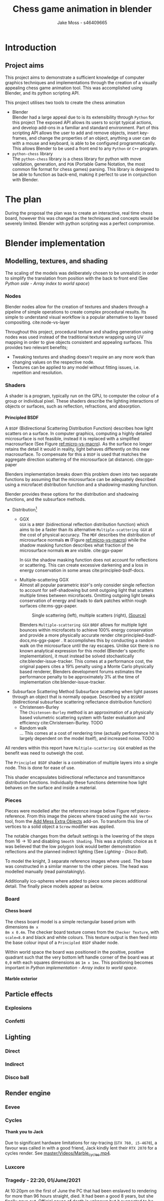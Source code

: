 #+TITLE: Chess game animation in blender
#+author: Jake Moss - s46409665
#+latex_header: \usepackage[top=1in, bottom=1.25in, left=1.25in, right=1.25in]{geometry}
#+LATEX_HEADER: \usepackage{amsmath}
#+latex_header: \usepackage[style=ieee,hyperref=true,backref=true,url=true,backend=biber,natbib=true]{biblatex}
#+latex_header: \addbibresource{ref.bib}
#+latex_header: \usepackage{chessboard}
#+latex_header: \ExplSyntaxOn %requires texlive 2020, in older system load expl3
#+latex_header: \cs_new:Npn \getfieldnumber #1
#+latex_header:  {
#+latex_header:   \fp_eval:n { (\tl_tail:V #1 -1)*8 + \exp_args:Ne\int_from_alph:n{\tl_head:V #1} -1}
#+latex_header:  }
#+latex_header: \ExplSyntaxOff
#+latex_header: \usepackage{titlesec}
#+latex_header: \setcounter{secnumdepth}{4}
#+latex_header: \titleformat{\paragraph}
#+latex_header: {\normalfont\normalsize\bfseries}{\theparagraph}{1em}{}
#+latex_header: \titlespacing*{\paragraph}
#+latex_header: {0pt}{3.25ex plus 1ex minus .2ex}{1.5ex plus .2ex}
#+options: tasks:nil
#+OPTIONS: H:4
\newpage

* Introduction
** Project aims
This project aims to demonstrate a sufficient knowledge of computer graphics
techniques and implementations through the creation of a visually appealing
chess game animation tool. This was accomplished using Blender, and its python
scripting API.

This project utilises two tools to create the chess animation
+ Blender\\
  Blender had a large appeal due to is its extensibility through ~Python~ for
  this project The exposed API allows its users to  script typical actions, and develop add-ons in a familiar
  and standard environment. Part of this scripting API allows the user to add
  and remove objects, insert key-frames, and change the properties of an object,
  anything a user can do with a mouse and keyboard, is able to be configured
  programmatically. This allows Blender to be used a front end to any ~Python~
  or ~C++~ program.
+ ~python-chess~ library\\
  The ~python-chess~ library is a chess library for python with move validation,
  generation, and ~PGN~ (Portable Game Notation, the most common file format
  for chess games) parsing. This library is designed to be able to function as
  back-end, making it perfect to use in conjunction with Blender.
* The plan
During the proposal the plan was to create an interactive, real time chess
board, however this was changed as the techniques and concepts would be severely
limited. Blender with python scripting was a perfect compromise.
* Blender implementation
** Modelling, textures, and shading
The scaling of the models was deliberately chosen to be unrealistic in order to
simplify the translation from position with the back to front end (See [[*Array index to world space][Python
side - Array index to world space]])
*** Nodes
Blender nodes allow for the creation of textures and shaders through a pipeline
of simple operations to create complex procedural results. Its simple to
understand visual workflow is a popular alternative to layer based compositing.
cite:node-vs-layer

Throughout this project, procedural texture and shading generation using nodes
was used instead of the traditional texture wrapping using UV mapping in order
to give objects consistent and appealing surfaces. This provides two relevant
benefits;
+ Tweaking textures and shading doesn't require an any more work than changing
  values on the respective node.
+ Textures can be applied to any model without fitting issues, i.e. repetition
  and resolution.
*** Shaders
A shader is a program, typically run on the GPU, to computer the colour of a
group or individual pixel. These shaders describe the lighting interactions of
objects or surfaces, such as reflection, refractions, and absorption.
**** Principled BSDF
A ~BSDF~ (Bidirectional Scattering Distribution Function) describes how light
scatters on a surface. In computer graphics, computing a highly detailed
microsurface is not feasible, instead it is replaced with a simplified
macrosurface (See Figure [[ref:micro-vs-macro]]). As the surface no longer retains the
detail it would in reality, light behaves differently on this new macrosurface.
To compensate for this a ~BSDF~ is used that matches the aggregate direction
scattering of the microsurface (at distance). cite:ggx-paper
#+name: micro-vs-macro
#+caption: Micro vs macro surface [[https://www.cs.cornell.edu/~srm/publications/EGSR07-btdf.pdf][(Source)]]
#+attr_org: :width 200
#+attr_latex: :width 0.5\textwidth
[[file:Images/macro vs micro.png]]

Blenders implementation breaks down this problem down into two separate functions
by assuming that the microsurface can be adequately described using a microfacet
distribution function and a shadowing-masking function.

Blender provides these options for the distribution and shadowing functions, and
the subsurface methods.
 + Distribution[fn:3]
   - GGX \\
     ~GGX~ is a ~BRDF~ (bidirectional reflection distribution function) which
     aims to be a faster than its alternative ~Multiple-scattering GGX~ at the
     cost  of physical accuracy.
     The ~MDF~ describes the distribution of microsurface normals *m* (Figure
     [[ref:micro-vs-macro]]) while the shadow masking function describes what fraction of
     the microsurface normals *m* are visible. cite:ggx-paper

     In ~GGX~ the shadow masking function does not account for reflections or
     scattering. This can create excessive darkening and a loss in energy
     conservation in some areas cite:principled-bsdf-docs.

   - Multiple-scattering GGX \\
     Almost all popular parametric ~BSDF~'s only consider single reflection
     to account for self-shadowing but omit outgoing light that scatters
     multiple times between microfacets. Omitting outgoing light  breaks
     conservation of energy and leads to dark patches within rough surfaces
     cite:ms-ggx-paper.
     #+name: single-vs-multiple
     #+attr_org: :height 200
     #+arrr_latex: :width 0.7\textwidth
     #+caption: Single scattering (left), multiple scatters (right), [[https://eheitzresearch.files.wordpress.com/2015/10/multiplescatteringsmith_teaser.png][(Source)]]
     [[file:Images/multiplescatteringsmith_teaser.png]]

     Blenders ~Multiple-scattering GGX~ ~BRDF~ allows for multiple light bounces
     within microfacets to achieve 100% energy conservation and provide a more
     physically accurate render cite:principled-bsdf-docs,ms-ggx-paper . It
     accomplishes this by conducting a random walk on the microsurface until the
     ray escapes. Unlike ~GGX~ there is no known analytical expression for this
     model (Blender's specific implementation), it must instead be solved
     stochastically cite:blender-issue-tracker.
     This comes at a performance cost, the original papers cites a 19% penalty
     using a Monte Carlo physically based renderer, Blenders development forums
     estimates the performance penalty to be approximately 3% at the time of
     implementation cite:blender-issue-tracker.

 + Subsurface Scattering Method
   Subsurface scattering when light passes through an object that is normally
   opaque. Described by a ~BSSRDF~ (bidirectional subsurface scattering
   reflectance distribution function)
   - Christensen-Burley \\
     The ~Chistensen-Burley~ method is an approximation of a physically based
     volumetric scattering system with faster evaluation and efficiency cite:Christensen-Burley.
     TODO
   - Random walk \\
     ...
     This comes at a cost of rendering time (actually performance hit is largely
     dependent on the model itself), and increased noise.
     TODO


All renders within this report have ~Multiple-scattering GGX~ enabled as the
benefit was need to outweigh the cost.

The ~Principled BSDF~ shader is a combination of multiple layers into a single
node. This is done for ease of use.

This shader encapsulates bidirectional reflectance and transmittance
distribution functions. Individually these functions determine how light behaves
on the surface and inside a material.


*** Pieces
Pieces were modelled after the reference image below Figure ref:piece-reference.
From this image the pieces where traced using the ~Add Vertex~ tool, from the
[[https://docs.blender.org/manual/en/2.92/addons/add_mesh/mesh_extra_objects.html][Add Mess Extra Objects]] add-on. To transform this line of vertices to a solid
object  a ~Screw~ modifier was applied.
#+caption: Reference image, Licensed under [[https://pixabay.com/service/license/][Pixabay License]]
#+name: piece-reference
#+attr_org: :width 200
#+attr_latex: :width 0.5\textwidth :center t
[[file:ref/bee5aa3d08a30da4ca1005cbd0fe10b54a03bb49.jpg]]

#+begin_center
#+attr_org: :width 200
#+attr_latex: :height 150pt  :center nil
[[file:Images/modelling piece inprogress.png]]
#+attr_org: :width 200
#+attr_latex: :height 150pt :center nil
[[file:Images/screw settings.png]]
#+attr_org: :width 200
#+attr_latex: :height 150pt :center nil
[[file:Images/pawn model.png]]
#+end_center
The notable changes from the default settings is the lowering of the steps from
\(16 \to 10\) and disabling ~Smooth Shading~. This was a stylistic choice as it
was believed that the low polygon look would better demonstration reflections and
the planned indirect lighting (See [[*Disco ball][Lighting - Disco Ball]]).

To model the knight, 3 separate reference images where used. The base was
constructed in a similar manner to the other pieces. The head was modelled
manually (read painstakingly).

#+latex: \begin{figure}
#+begin_center
#+attr_org: :width 200
#+attr_latex: :width 0.3\textwidth :center nil
[[file:ref/knight front.jpg]]
#+attr_org: :width 200
#+attr_latex: :width 0.3\textwidth :center nil
[[file:ref/knight right.jpg]]
#+attr_org: :width 200
#+attr_latex: :width 0.3\textwidth :center nil
[[file:ref/knight back.jpg]]
#+end_center
#+latex: \caption{Knight reference images, \href{https://imgur.com/a/Pg9WYII}{(Source)}}
#+latex: \end{figure}

Additionally ico-spheres where added  to piece some pieces additional detail.
The finally piece models appear as below.
#+attr_org: :width 200
#+attr_latex: :width 0.5\textwidth
[[file:Images/Pieces.png]]
*** Board
**** Chess board
The chess board model is a simple rectangular based prism with dimensions ~8m x
8m x 0.4m~. The checker board texture comes from the ~Checker Texture~, with
~scale=8.0~ and black and white colours. This texture output is then feed into
the base colour input of a ~Principled BSDF~ shader node.

#+name: checker-texture
#+caption: Complete checker board texture.
#+attr_org: :height 100
#+attr_latex: :width 350pt
[[file:Images/checker texture.png]]

Within world space the board was positioned in the positive, positive quadrant
such that the very bottom left handle corner of the board was at ~0,0~
with each squares dimensions as ~1m x 1mx~. This positioning becomes important
in [[*Array index to world space][Python implementation - Array index to world space]].
**** Marble exterior
** Particle effects
*** Explosions
*** Confetti
** Lighting
*** Direct
*** Indirect
*** Disco ball
** Render engine
*** Eevee
*** Cycles
**** Thank you to Jack
Due to significant hardware limitations for ray-tracing (~GTX 760, i5-4670~), a
favour was called in with a good friend, Jack kindly lent their ~RTX 2070~  for a
cycles render. See [[https://github.com/Jake-Moss/blender-chess/blob/master/Videos/Marble_cycles.mp4][master/Videos/Marble_cycles.mp4]].
*** Luxcore
*** Tragedy - 22:20, 01/June/2021
At 10:20pm on the first of June the PC that had been enslaved to rendering for
more than 96 hours straight, died. It had been a good 8 years, but she finally
gave out. Official cause of death is unknown but it suspected to be something to
do with power delivery.

A successful data recovery was conducted the next morning.
* Python implementation
** Processing games
Reading and stepping through games is handled almost entirely by the chess
library. No special considerations need to be made here. The minium working
example below demonstrates all that is necessary to step through an entire game.

#+name: python-chess-example
#+begin_src python :exports code
import chess
with open(filename) as pgn:
    game = chess.pgn.read_game(pgn) # Parses pgn file
    board = game.board()

    for move in game.mainline_moves():
        board.push(move) # Pushs the move to the move stack, this "makes" the move
#+end_src
** Pairing problem
During a game of chess there is nothing in between moves, simply one discrete
board state after another. This is also how the chess library makes moves, by
computing differences and tracking board states, while this is reliable and
simple it does not play nice when games become continuous (animated).

Initially this script also tracked the board state using a dictionary, with the
square as the key, and corresponding blender object as the value, pushing and
pop at each move. However, this presented difficulties when implementing
animations and special moves and animations. The code was generally cluttered
and not up to an acceptable quality.
** The solution
To remedy the mentioned problems a custom class was devised, and aptly name
~CustomPiece~. This class acts as a generalised representation of a piece which
is able to act upon itself and the Blender model it puppets. Stored within an
unrolled 2d array with the index representing its position on the chess board
(See [[*Array index to world space][Python implementation - Array Index to world space]]) the object is able to
move itself within the array while handling move and capture animations. Special
move handling is generalised into the main loop, (See [[*Special moves][Python implementation -
Special moves]]).

This design approach has clear advantages such as
- Adheres to the ~Model-View-Controller~ design philosophy.
- Array and object manipulation is not handled at any higher level than required.
- Translation between the chess library interface and Blenders API is seamless.
- Creates a unique object that pairs a Blender model to a ~python-chess~
  ~PieceType~.
However, the self-referential nature of objects manipulating the array their
are stored in adds significantly to the complexity. Luckily the implementation is
simple.

An initial sketch of this class can be seen here [[ref:class-sketch]].

Implementation can be see here [[ref:class-src]].
** Array index to world space
~python-chess~ provides great functionality to retrieve what square a move is
coming from, and going to. Internally this is stored as a ~int~ representing
each square in 1d array notation.

#+LATEX: \begin{minipage}{0.5\textwidth}
#+begin_src python :exports code
Square = int
SQUARES = [
    A1, B1, C1, D1, E1, F1, G1, H1,
    A2, B2, C2, D2, E2, F2, G2, H2,
    A3, B3, C3, D3, E3, F3, G3, H3,
    A4, B4, C4, D4, E4, F4, G4, H4,
    A5, B5, C5, D5, E5, F5, G5, H5,
    A6, B6, C6, D6, E6, F6, G6, H6,
    A7, B7, C7, D7, E7, F7, G7, H7,
    A8, B8, C8, D8, E8, F8, G8, H8,
] = range(64)
#+end_src
#+LATEX: \end{minipage}
#+begin_export latex
\begin{minipage}{0.5\textwidth}
\setchessboard{color=black,clearboard,showmover=false}
\chessboard[
pgfstyle=
{[base,at={\pgfpoint{0pt}{-0.3ex}}]text},
text= \fontsize{1.2ex}{1.2ex}\bfseries
\sffamily\getfieldnumber\currentwq,
markboard]
\end{minipage}
#+end_export
\newpage
#+name: array-working
#+caption: Array representation ((~tl~) Source code, (~tr~) Chess board, (~b~) Overlaid)
#+attr_latex: :width 0.5\textwidth
#+attr_org: :width 200
[[file:Images/array.png]]

To convert form array indexing two simple expressions were used.
\[x = (\text{INDEX mod } 8) + 0.5\]
\[y = (\text{INDEX div } 8) + 0.5\][fn:4]
Note the addition of \(0.5\) is to centre the pieces on the board squares in
world space and will be excluded from further examples.
*** Abuse of this functionality
#+name: extended-array
#+caption: Extended conversion
#+attr_org: :width 200
#+attr_latex: :float wrap :width 0.35\textwidth :placement [14]{r}{0.4\textwidth}
[[file:Images/tikzit_image0.png]]

While modulo will always produce a positive integer between \(0 \to 7\), integer
division can result negative numbers and is not bounded. Using this the mapping
can be extended past the board it was designed for.

This provides an easy method to place captured piece after their animation. By
storing each pieces initial position, and adding or subtracting \(16\) depending on
the colour, pieces can be placed \(2\) rows behind their initial position.

Two rows behind was preferable to the respective position on the other side of
the board to avoid the inversion required so that the pawns would be in front of the
back rank pieces.

\newpage
** Special moves
Figure [[ref:flowchart]] shows the main loop logic, used to move the correct pieces.
#+name: flowchart
#+caption: Main loop logic
#+attr_latex: :width \textwidth
#+attr_org: :width 200
[[file:flowchart.pdf]]
*** Castling
Within standard chess there are only four castling possibilities, these are easy
enough to check naively. This is the only section that limits this script to
standard chess. To extend support to ~chess960~, a bit-board mask of all the
rooks with castling rights could be filtered to obtain the index of the rook
that will be castled. See [[https://python-chess.readthedocs.io/en/latest/core.html?highlight=castl#chess.Board.castling_rights][the documentation.]]
#+begin_src python :exports code
if board.is_castling(move):
    if board.turn: # White
        if board.is_kingside_castling(move):
            array[chess.H1].move(chess.F1)
        else: # queen side
            array[chess.A1].move(chess.D1)
    else: # Black
        if board.is_kingside_castling(move):
            array[chess.H8].move(chess.F8)
        else: # queen side
            array[chess.A8].move(chess.D8)
#+end_src
*** En passant
The ~python-chess~ library makes handling en passant a breeze. The move is
checked if it is an en passant first, then as only one square is possible of an
en passant on any move that position is retrieved.
#+begin_src python :exports code
    else: # standard case
        if board.is_capture(move):# is en passant, great...
            if board.is_en_passant(move):
                array[board.ep_square].die() # NOTE, object is gc'ed
            else: # its a normal capture
                array[locTo].die() # NOTE, object is gc'ed
#+end_src
*** Promotion
Contained within a separate conditional is the promotion logic. This is handled
separately from the rest of the logic as a move can be both a capture and a
promotion.
#+begin_src python :exports code
    array[locFrom].move(locTo) # NOTE, piece moves always

    if move.promotion is not None:
        array[locTo].keyframe_insert(data_path="location", index=-1)
        array[locTo].hide_now() # hide_now unlinks within blender
        pieceType = move.promotion # piece type promoting to
        array[locTo] = CustomPiece(chess.Piece(pieceType, board.turn),\
                                   SOURCE_PIECES[chess.piece_symbol(pieceType)],\
                                   array, locTo) # shiny new object
        array[locTo].show_now()
#+end_src
A new key-frame is inserted initially as the piece that will promote has already
been moved and that animation needs to finish before it can be hidden.

Within the Blender view port the pieces that will be promoted too already exist
at the right position, they are just not rendered until needed.
** Animation
*** Key frames
To animate an object within blender two key-frames must be present with
different values for some property. Blender will then interpolate between them
(See [[*Interpolation][Python implementation - Interpolation]])

Key-frames for all pieces are inserted every move. This is done to ensure
stationary pieces stay stationary. Every move the piece has \(10\) frames to
complete its moving animation. Between each move there a \(3\) buffer to provide
some separation between moves.

In addition to piece animations, the camera also rotates at a rate of
\(2^{\circ}\) per \(13\) frames.
#+begin_src python :exports code
        FRAME_COUNT = 0
        keyframes(array) # intial pos
        FRAME_COUNT += 10
        for move in game.mainline_moves():
            scene.frame_set(FRAME_COUNT)

            make_move(board, move, array)
            keyframes(array) # update blender

            camera_parent.rotation_euler[2] += radians(2) #XYZ
            camera_parent.keyframe_insert(data_path="rotation_euler", index=-1)

            board.push(move) # update python-chess

            FRAME_COUNT += 10
            keyframes(array) # update blender
            FRAME_COUNT += 3
#+end_src
**** Timing
*** Interpolation
** Reproducibility
This project was created used
- Blender ~2.92~
  [[https://www.blender.org/]]
- Python ~3.9.5~ [fn:2]
  [[https://www.python.org/]]
- python-chess ~1.5.0~ [fn:1]
  [[https://github.com/niklasf/python-chess]]
*** Python environment
Blender is distributed with its own python installation for consistency, however
this means that installed python modules are not present
cite:blender-python-env. To mitigate this the ~--target~ flag for ~pip install~
can be used to install directly to the blender python environment
cite:pip-install-man.
#+begin_src bash :exports code
pip install -t ~/.config/blender/2.92/scripts/modules chess
#+end_src
This ensures Blenders ~Python~ will has access to the required librarys for this
script to function.

* Results
* Evaluation

\newpage
* Appendix
#+name: class-sketch
#+caption:~CustomPiece~ Initial sketch
#+attr_latex: :width \textwidth
[[file:Scratchpad.pdf]]

#+name: class-src
#+begin_src python :export code
class CustomPiece():
    def __init__(self, pieceType: chess.Piece, blender_obj: bpy.types.Object,\
                 array: List[Optional[CustomPiece]], loc: int):
        self._pieceType = pieceType.piece_type # int
        self._colour = pieceType.color         # bool
        self._blender_obj = blender_obj.copy()
        self._array = array                    # reference to array containing self
        self._inital_loc = loc
        self._loc = loc                        # int (1d array index)

        x, y = square_to_world_space(self._loc)
        self._blender_obj.location = Vector((x, y, 0.3))

        # set material based on colour
        if self._colour:
            self._mat = bpy.data.materials["White pieces"]
        else:
            self._mat = bpy.data.materials["Black pieces"]
        self._blender_obj.active_material = self._mat


        if self._colour and self._pieceType == chess.KNIGHT:
            self._blender_obj.rotation_euler[2] = radians(180) #XYZ
        # add object to collection so its visable
        bpy.data.collections[['Black', 'White'][self._colour]].objects.link(self._blender_obj)

    def move(self, new_loc: int, zTo: float = 0.3):
        xTo, yTo = square_to_world_space(new_loc)
        self._blender_obj.location = Vector((xTo, yTo, zTo))
        print("Moved to ", self._blender_obj.location)

        self._array[new_loc] = self
        self._array[self._loc] = None

        self._loc = new_loc

    def die(self) -> CustomPiece:
        self._array[self._loc] = None
        self.keyframe_insert(data_path="location", frame=FRAME_COUNT-6)

        xTo, yTo = square_to_world_space(self._loc)
        self._blender_obj.location = Vector((xTo, yTo, 2.1))
        self.keyframe_insert(data_path="location", frame=FRAME_COUNT+3)

        if self._colour:
            self._inital_loc += -16
        else:
            self._inital_loc += 16

        xTo, yTo = square_to_world_space(self._inital_loc)
        self._blender_obj.location = Vector((xTo, yTo, 2.1))
        self.keyframe_insert(data_path="location", frame=FRAME_COUNT+21)

        xTo, yTo = square_to_world_space(self._inital_loc)
        self._blender_obj.location = Vector((xTo, yTo, 0.1))
        self.keyframe_insert(data_path="location", frame=FRAME_COUNT+29)

        return self
#+end_src
#+latex:\label{class-src}

\newpage
\printbibliography
* Footnotes
[fn:4]Note ~div~ here is integer division.

[fn:3]Note that the ~Distrubution~ option Blender gives is different from the
~Microfacet Distrubution Function~, and includes both the ~MDF~ and the
Shadow-masking function.
[fn:2]Blender comes bundled with this version. If the system python is used
instead ensure it matches the version Blender was build with and is above ~3.7~ for the ~__future__~ module.
[fn:1]This project requires the ~Outcome~ class released in ~1.5.0~


#  LocalWords:  Eevee Luxcore shaders programmatically macrosurface BSDF shader
#  LocalWords:  microsurface microfacet GGX microfacets
